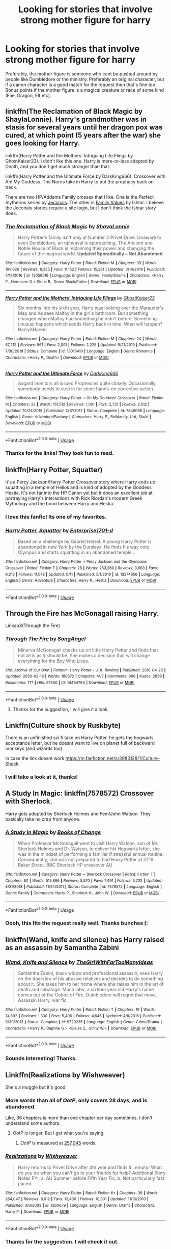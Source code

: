 #+TITLE: Looking for stories that involve strong mother figure for harry

* Looking for stories that involve strong mother figure for harry
:PROPERTIES:
:Author: stickbuddy1998
:Score: 11
:DateUnix: 1593836322.0
:DateShort: 2020-Jul-04
:FlairText: Request
:END:
Preferably, the mother figure is someone who cant be pushed around by people like Dumbledore or the ministry. Preferably an original character, but if a canon character is a good match for the request then that's fine too. Bonus points if the mother figure is a magical creature or race of some kind (Fae, Dragon, Elf etc).


** linkffn(The Reclamation of Black Magic by ShaylaLonnie). Harry's grandmother was in stasis for several years until her dragon pox was cured, at which point (5 years after the war) she goes looking for Harry.

linkffn(Harry Potter and the Mothers' Intriguing Life Flings by GhostKaiser23). I didn't like this one. Harry is more-or-less adopted by Death, and you don't get much stronger than that.

linkffn(Harry Potter and the Ultimate Force by DarkKing666). Crossover with Ah! My Goddess. The Norns take in Harry to put the prophecy back on track.

There are two HP/Addams Family crosses that I like. One is the Perfect Slytherins series by [[https://jeconais.fanficauthors.net/Harry_Potter/][Jeconais]]. The other is [[https://ishtar.fanficauthors.net/Family_Values/index/][Family Values]] by Ishtar. I believe the Jeconais stories require a site login, but I don't think the Ishtar story does.
:PROPERTIES:
:Author: steve_wheeler
:Score: 2
:DateUnix: 1593934481.0
:DateShort: 2020-Jul-05
:END:

*** [[https://www.fanfiction.net/s/12058516/1/][*/The Reclamation of Black Magic/*]] by [[https://www.fanfiction.net/u/5869599/ShayaLonnie][/ShayaLonnie/]]

#+begin_quote
  Harry Potter's family isn't only at Number 4 Privet Drive. Unaware to even Dumbledore, an upheaval is approaching. The Ancient and Noble House of Black is reclaiming their power and changing the future of the magical world. *Updated Sporadically---Not Abandoned*
#+end_quote

^{/Site/:} ^{fanfiction.net} ^{*|*} ^{/Category/:} ^{Harry} ^{Potter} ^{*|*} ^{/Rated/:} ^{Fiction} ^{M} ^{*|*} ^{/Chapters/:} ^{39} ^{*|*} ^{/Words/:} ^{199,026} ^{*|*} ^{/Reviews/:} ^{8,355} ^{*|*} ^{/Favs/:} ^{11,152} ^{*|*} ^{/Follows/:} ^{15,281} ^{*|*} ^{/Updated/:} ^{3/14/2019} ^{*|*} ^{/Published/:} ^{7/19/2016} ^{*|*} ^{/id/:} ^{12058516} ^{*|*} ^{/Language/:} ^{English} ^{*|*} ^{/Genre/:} ^{Family/Drama} ^{*|*} ^{/Characters/:} ^{<Harry} ^{P.,} ^{Hermione} ^{G.>} ^{Sirius} ^{B.,} ^{Dorea} ^{Black/Potter} ^{*|*} ^{/Download/:} ^{[[http://www.ff2ebook.com/old/ffn-bot/index.php?id=12058516&source=ff&filetype=epub][EPUB]]} ^{or} ^{[[http://www.ff2ebook.com/old/ffn-bot/index.php?id=12058516&source=ff&filetype=mobi][MOBI]]}

--------------

[[https://www.fanfiction.net/s/13019410/1/][*/Harry Potter and the Mothers' Intriguing Life Flings/*]] by [[https://www.fanfiction.net/u/5642238/GhostKaiser23][/GhostKaiser23/]]

#+begin_quote
  Six months into his sixth year, Harry was looking over the Marauder's Map and he sees Malfoy in the girl's bathroom. But something changed when Malfoy had something he didn't before. Something unusual happens which sends Harry back in time. What will happen? HarryXHarem
#+end_quote

^{/Site/:} ^{fanfiction.net} ^{*|*} ^{/Category/:} ^{Harry} ^{Potter} ^{*|*} ^{/Rated/:} ^{Fiction} ^{M} ^{*|*} ^{/Chapters/:} ^{24} ^{*|*} ^{/Words/:} ^{67,212} ^{*|*} ^{/Reviews/:} ^{561} ^{*|*} ^{/Favs/:} ^{2,091} ^{*|*} ^{/Follows/:} ^{2,225} ^{*|*} ^{/Updated/:} ^{5/21/2019} ^{*|*} ^{/Published/:} ^{7/30/2018} ^{*|*} ^{/Status/:} ^{Complete} ^{*|*} ^{/id/:} ^{13019410} ^{*|*} ^{/Language/:} ^{English} ^{*|*} ^{/Genre/:} ^{Romance} ^{*|*} ^{/Characters/:} ^{<Harry} ^{P.,} ^{Death>} ^{*|*} ^{/Download/:} ^{[[http://www.ff2ebook.com/old/ffn-bot/index.php?id=13019410&source=ff&filetype=epub][EPUB]]} ^{or} ^{[[http://www.ff2ebook.com/old/ffn-bot/index.php?id=13019410&source=ff&filetype=mobi][MOBI]]}

--------------

[[https://www.fanfiction.net/s/7846068/1/][*/Harry Potter and the Ultimate Force/*]] by [[https://www.fanfiction.net/u/2214503/DarkKing666][/DarkKing666/]]

#+begin_quote
  Asgard monitors all issued Prophecies quite closely. Occasionally, somebody needs to step in for some hands-on corrective action...
#+end_quote

^{/Site/:} ^{fanfiction.net} ^{*|*} ^{/Category/:} ^{Harry} ^{Potter} ^{+} ^{Oh} ^{My} ^{Goddess!} ^{Crossover} ^{*|*} ^{/Rated/:} ^{Fiction} ^{M} ^{*|*} ^{/Chapters/:} ^{22} ^{*|*} ^{/Words/:} ^{151,512} ^{*|*} ^{/Reviews/:} ^{1,001} ^{*|*} ^{/Favs/:} ^{2,721} ^{*|*} ^{/Follows/:} ^{2,512} ^{*|*} ^{/Updated/:} ^{10/24/2015} ^{*|*} ^{/Published/:} ^{2/17/2012} ^{*|*} ^{/Status/:} ^{Complete} ^{*|*} ^{/id/:} ^{7846068} ^{*|*} ^{/Language/:} ^{English} ^{*|*} ^{/Genre/:} ^{Adventure/Fantasy} ^{*|*} ^{/Characters/:} ^{Harry} ^{P.,} ^{Belldandy,} ^{Urd,} ^{Skuld} ^{*|*} ^{/Download/:} ^{[[http://www.ff2ebook.com/old/ffn-bot/index.php?id=7846068&source=ff&filetype=epub][EPUB]]} ^{or} ^{[[http://www.ff2ebook.com/old/ffn-bot/index.php?id=7846068&source=ff&filetype=mobi][MOBI]]}

--------------

*FanfictionBot*^{2.0.0-beta} | [[https://github.com/tusing/reddit-ffn-bot/wiki/Usage][Usage]]
:PROPERTIES:
:Author: FanfictionBot
:Score: 1
:DateUnix: 1593934513.0
:DateShort: 2020-Jul-05
:END:


*** Thanks for the links! They look fun to read.
:PROPERTIES:
:Author: stickbuddy1998
:Score: 1
:DateUnix: 1593999571.0
:DateShort: 2020-Jul-06
:END:


** linkffn(Harry Potter, Squatter)

It's a Percy Jackson/Harry Potter Crossover story where Harry ends up squatting in a temple of Helios and is kind of adopted by the Goddess Hestia. It's not far into the HP Canon yet but it does an excellent job at portraying Harry's interactions with Rick Riordan's modern Greek Mythology and the bond between Harry and Hestia.
:PROPERTIES:
:Author: theJandJ
:Score: 3
:DateUnix: 1593849960.0
:DateShort: 2020-Jul-04
:END:

*** I love this fanfic! Its one of my favorites.
:PROPERTIES:
:Author: stickbuddy1998
:Score: 2
:DateUnix: 1593887559.0
:DateShort: 2020-Jul-04
:END:


*** [[https://www.fanfiction.net/s/13274956/1/][*/Harry Potter, Squatter/*]] by [[https://www.fanfiction.net/u/143877/Enterprise1701-d][/Enterprise1701-d/]]

#+begin_quote
  Based on a challenge by Gabriel Herrol. A young Harry Potter is abandoned in new York by the Dursleys. He finds his way onto Olympus and starts squatting in an abandoned temple...
#+end_quote

^{/Site/:} ^{fanfiction.net} ^{*|*} ^{/Category/:} ^{Harry} ^{Potter} ^{+} ^{Percy} ^{Jackson} ^{and} ^{the} ^{Olympians} ^{Crossover} ^{*|*} ^{/Rated/:} ^{Fiction} ^{T} ^{*|*} ^{/Chapters/:} ^{28} ^{*|*} ^{/Words/:} ^{253,280} ^{*|*} ^{/Reviews/:} ^{3,663} ^{*|*} ^{/Favs/:} ^{9,213} ^{*|*} ^{/Follows/:} ^{11,078} ^{*|*} ^{/Updated/:} ^{6/11} ^{*|*} ^{/Published/:} ^{5/1/2019} ^{*|*} ^{/id/:} ^{13274956} ^{*|*} ^{/Language/:} ^{English} ^{*|*} ^{/Genre/:} ^{Adventure} ^{*|*} ^{/Characters/:} ^{Harry} ^{P.,} ^{Hestia} ^{*|*} ^{/Download/:} ^{[[http://www.ff2ebook.com/old/ffn-bot/index.php?id=13274956&source=ff&filetype=epub][EPUB]]} ^{or} ^{[[http://www.ff2ebook.com/old/ffn-bot/index.php?id=13274956&source=ff&filetype=mobi][MOBI]]}

--------------

*FanfictionBot*^{2.0.0-beta} | [[https://github.com/tusing/reddit-ffn-bot/wiki/Usage][Usage]]
:PROPERTIES:
:Author: FanfictionBot
:Score: 1
:DateUnix: 1593849973.0
:DateShort: 2020-Jul-04
:END:


** Through the Fire has McGonagall raising Harry.

Linkao3(Through the Fire)
:PROPERTIES:
:Author: JustAFictionNerd
:Score: 1
:DateUnix: 1593841903.0
:DateShort: 2020-Jul-04
:END:

*** [[https://archiveofourown.org/works/14464764][*/Through The Fire/*]] by [[https://www.archiveofourown.org/users/SongAngel/pseuds/SongAngel][/SongAngel/]]

#+begin_quote
  Minerva McGonagall checks up on little Harry Potter and finds that not all is as it should be. She makes a decision that will change everything for the Boy Who Lives.
#+end_quote

^{/Site/:} ^{Archive} ^{of} ^{Our} ^{Own} ^{*|*} ^{/Fandom/:} ^{Harry} ^{Potter} ^{-} ^{J.} ^{K.} ^{Rowling} ^{*|*} ^{/Published/:} ^{2018-04-28} ^{*|*} ^{/Updated/:} ^{2020-02-18} ^{*|*} ^{/Words/:} ^{180672} ^{*|*} ^{/Chapters/:} ^{41/?} ^{*|*} ^{/Comments/:} ^{899} ^{*|*} ^{/Kudos/:} ^{2899} ^{*|*} ^{/Bookmarks/:} ^{717} ^{*|*} ^{/Hits/:} ^{57560} ^{*|*} ^{/ID/:} ^{14464764} ^{*|*} ^{/Download/:} ^{[[https://archiveofourown.org/downloads/14464764/Through%20The%20Fire.epub?updated_at=1587392709][EPUB]]} ^{or} ^{[[https://archiveofourown.org/downloads/14464764/Through%20The%20Fire.mobi?updated_at=1587392709][MOBI]]}

--------------

*FanfictionBot*^{2.0.0-beta} | [[https://github.com/tusing/reddit-ffn-bot/wiki/Usage][Usage]]
:PROPERTIES:
:Author: FanfictionBot
:Score: 1
:DateUnix: 1593841917.0
:DateShort: 2020-Jul-04
:END:

**** Thanks for the suggestion, I will give it a look.
:PROPERTIES:
:Author: stickbuddy1998
:Score: 1
:DateUnix: 1593887117.0
:DateShort: 2020-Jul-04
:END:


** Linkffn(Culture shock by Ruskbyte)

There is an unfinished sci fi take on Harry Potter. he gets the hogwarts acceptance letter, but he doesnt want to live on planet full of backward monkeys (and wizards too)

In case the link doesnt work [[https://m.fanfiction.net/s/3983128/1/Culture-Shock]]
:PROPERTIES:
:Author: MoeLestor2ndComing
:Score: 1
:DateUnix: 1593846960.0
:DateShort: 2020-Jul-04
:END:

*** I will take a look at it, thanks!
:PROPERTIES:
:Author: stickbuddy1998
:Score: 1
:DateUnix: 1593847018.0
:DateShort: 2020-Jul-04
:END:


** A Study In Magic: linkffn(7578572) Crossover with Sherlock.

Harry gets adopted by Sherlock Holmes and Fem!John Watson. They basically take no crap from anyone.
:PROPERTIES:
:Author: PsiGuy60
:Score: 1
:DateUnix: 1593850978.0
:DateShort: 2020-Jul-04
:END:

*** [[https://www.fanfiction.net/s/7578572/1/][*/A Study in Magic/*]] by [[https://www.fanfiction.net/u/275758/Books-of-Change][/Books of Change/]]

#+begin_quote
  When Professor McGonagall went to visit Harry Watson, son of Mr. Sherlock Holmes and Dr. Watson, to deliver his Hogwarts letter, she was in the mindset of performing a familiar if stressful annual routine. Consequently, she was not prepared to find Harry Potter at 221B Baker Street. BBC Sherlock HP crossover AU
#+end_quote

^{/Site/:} ^{fanfiction.net} ^{*|*} ^{/Category/:} ^{Harry} ^{Potter} ^{+} ^{Sherlock} ^{Crossover} ^{*|*} ^{/Rated/:} ^{Fiction} ^{T} ^{*|*} ^{/Chapters/:} ^{82} ^{*|*} ^{/Words/:} ^{515,886} ^{*|*} ^{/Reviews/:} ^{5,570} ^{*|*} ^{/Favs/:} ^{7,491} ^{*|*} ^{/Follows/:} ^{5,732} ^{*|*} ^{/Updated/:} ^{8/31/2018} ^{*|*} ^{/Published/:} ^{11/24/2011} ^{*|*} ^{/Status/:} ^{Complete} ^{*|*} ^{/id/:} ^{7578572} ^{*|*} ^{/Language/:} ^{English} ^{*|*} ^{/Genre/:} ^{Family} ^{*|*} ^{/Characters/:} ^{Harry} ^{P.,} ^{Sherlock} ^{H.,} ^{John} ^{W.} ^{*|*} ^{/Download/:} ^{[[http://www.ff2ebook.com/old/ffn-bot/index.php?id=7578572&source=ff&filetype=epub][EPUB]]} ^{or} ^{[[http://www.ff2ebook.com/old/ffn-bot/index.php?id=7578572&source=ff&filetype=mobi][MOBI]]}

--------------

*FanfictionBot*^{2.0.0-beta} | [[https://github.com/tusing/reddit-ffn-bot/wiki/Usage][Usage]]
:PROPERTIES:
:Author: FanfictionBot
:Score: 1
:DateUnix: 1593850994.0
:DateShort: 2020-Jul-04
:END:


*** Oooh, this fits the request really well. Thanks bunches (:
:PROPERTIES:
:Author: stickbuddy1998
:Score: 1
:DateUnix: 1593887404.0
:DateShort: 2020-Jul-04
:END:


** linkffn(Wand, knife and silence) has Harry raised as an assassin by Samantha Zabini
:PROPERTIES:
:Author: Zeus_Kira
:Score: 1
:DateUnix: 1593854004.0
:DateShort: 2020-Jul-04
:END:

*** [[https://www.fanfiction.net/s/9729235/1/][*/Wand, Knife and Silence/*]] by [[https://www.fanfiction.net/u/2298556/TheGirlWithFarTooManyIdeas][/TheGirlWithFarTooManyIdeas/]]

#+begin_quote
  Samantha Zabini, black widow and professional assassin, sees Harry on the doorstep of his abusive relatives and decides to do something about it. She takes him to her home where she raises him in the art of death and sabatoge. Much later, a sixteen year old Harry's name comes out of the Goblet of Fire. Dumbledore will regret that move. Assassin Harry, war fic
#+end_quote

^{/Site/:} ^{fanfiction.net} ^{*|*} ^{/Category/:} ^{Harry} ^{Potter} ^{*|*} ^{/Rated/:} ^{Fiction} ^{T} ^{*|*} ^{/Chapters/:} ^{19} ^{*|*} ^{/Words/:} ^{74,692} ^{*|*} ^{/Reviews/:} ^{1,330} ^{*|*} ^{/Favs/:} ^{5,406} ^{*|*} ^{/Follows/:} ^{4,646} ^{*|*} ^{/Updated/:} ^{4/8/2016} ^{*|*} ^{/Published/:} ^{9/30/2013} ^{*|*} ^{/Status/:} ^{Complete} ^{*|*} ^{/id/:} ^{9729235} ^{*|*} ^{/Language/:} ^{English} ^{*|*} ^{/Genre/:} ^{Crime/Drama} ^{*|*} ^{/Characters/:} ^{<Harry} ^{P.,} ^{Daphne} ^{G.>} ^{<Blaise} ^{Z.,} ^{Ginny} ^{W.>} ^{*|*} ^{/Download/:} ^{[[http://www.ff2ebook.com/old/ffn-bot/index.php?id=9729235&source=ff&filetype=epub][EPUB]]} ^{or} ^{[[http://www.ff2ebook.com/old/ffn-bot/index.php?id=9729235&source=ff&filetype=mobi][MOBI]]}

--------------

*FanfictionBot*^{2.0.0-beta} | [[https://github.com/tusing/reddit-ffn-bot/wiki/Usage][Usage]]
:PROPERTIES:
:Author: FanfictionBot
:Score: 1
:DateUnix: 1593854025.0
:DateShort: 2020-Jul-04
:END:


*** Sounds interesting! Thanks.
:PROPERTIES:
:Author: stickbuddy1998
:Score: 1
:DateUnix: 1593887177.0
:DateShort: 2020-Jul-04
:END:


** Linkffn(Realizations by Wishweaver)

She's a muggle but it's good
:PROPERTIES:
:Author: HanAlister97
:Score: 1
:DateUnix: 1593841168.0
:DateShort: 2020-Jul-04
:END:

*** More words than all of /OotP/, only covers 28 days, and is abandoned.

Like, 36 chapters is more than one chapter per day sometimes. I don't understand some authors.
:PROPERTIES:
:Author: jeffala
:Score: 8
:DateUnix: 1593843128.0
:DateShort: 2020-Jul-04
:END:

**** OotP is longer. But I get what you're saying.
:PROPERTIES:
:Author: DeDe_at_it_again
:Score: 1
:DateUnix: 1593845508.0
:DateShort: 2020-Jul-04
:END:

***** /OotP/ is measured at [[https://blog.fostergrant.co.uk/2017/08/03/word-counts-popular-books-world/][257,045]] words.
:PROPERTIES:
:Author: jeffala
:Score: 1
:DateUnix: 1593883216.0
:DateShort: 2020-Jul-04
:END:


*** [[https://www.fanfiction.net/s/1260679/1/][*/Realizations/*]] by [[https://www.fanfiction.net/u/352362/Wishweaver][/Wishweaver/]]

#+begin_quote
  Harry returns to Privet Drive after 4th year and finds it...empty! What do you do when you can't go to your friends for help? Additional Story Notes FYI: a. AU Summer before Fifth Year Fic, b. Not particularly fast paced.
#+end_quote

^{/Site/:} ^{fanfiction.net} ^{*|*} ^{/Category/:} ^{Harry} ^{Potter} ^{*|*} ^{/Rated/:} ^{Fiction} ^{K+} ^{*|*} ^{/Chapters/:} ^{36} ^{*|*} ^{/Words/:} ^{264,047} ^{*|*} ^{/Reviews/:} ^{9,012} ^{*|*} ^{/Favs/:} ^{13,436} ^{*|*} ^{/Follows/:} ^{10,301} ^{*|*} ^{/Updated/:} ^{11/16/2010} ^{*|*} ^{/Published/:} ^{3/6/2003} ^{*|*} ^{/id/:} ^{1260679} ^{*|*} ^{/Language/:} ^{English} ^{*|*} ^{/Genre/:} ^{Drama} ^{*|*} ^{/Characters/:} ^{Harry} ^{P.} ^{*|*} ^{/Download/:} ^{[[http://www.ff2ebook.com/old/ffn-bot/index.php?id=1260679&source=ff&filetype=epub][EPUB]]} ^{or} ^{[[http://www.ff2ebook.com/old/ffn-bot/index.php?id=1260679&source=ff&filetype=mobi][MOBI]]}

--------------

*FanfictionBot*^{2.0.0-beta} | [[https://github.com/tusing/reddit-ffn-bot/wiki/Usage][Usage]]
:PROPERTIES:
:Author: FanfictionBot
:Score: 1
:DateUnix: 1593841189.0
:DateShort: 2020-Jul-04
:END:


*** Thanks for the suggestion. I will check it out.
:PROPERTIES:
:Author: stickbuddy1998
:Score: 1
:DateUnix: 1593887363.0
:DateShort: 2020-Jul-04
:END:
